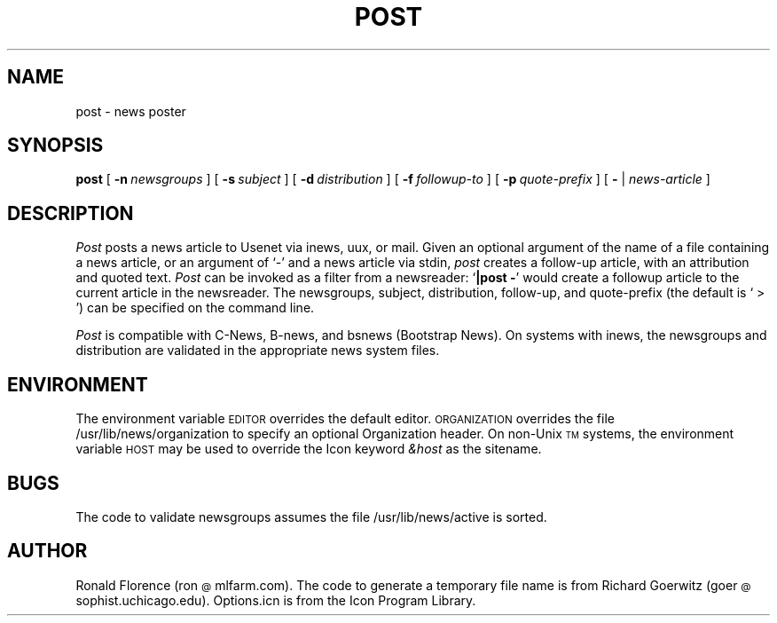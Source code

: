 .\" post.man version 1.5
.TH POST LOCAL "2 Oct 1991"
.SH NAME
post \- news poster
.SH SYNOPSIS
.B post
[
.BI \-n\  newsgroups
] [
.BI \-s\  subject
] [
.BI \-d\  distribution
] [
.BI \-f\  followup-to
] [
.BI \-p\  quote-prefix
] [
.B \- 
|
.I news-article
] 
.SH DESCRIPTION
.I Post 
posts a news article to Usenet via inews, uux, or mail.  Given an
optional argument of the name of a file containing a news article, or
an argument of `\-' and a news article via stdin,
.I post
creates a follow-up article, with an attribution and quoted text.
.I Post
can be invoked as a filter from a newsreader:
.RB ` "|post \-" '
would create a followup article to the current article in the
newsreader.  The newsgroups, subject, distribution, follow-up, and
quote-prefix (the default is ` > ') can be specified on the command
line.
.PP
.I Post
is compatible with C-News, B-news, and bsnews (Bootstrap News).  On
systems with inews, the newsgroups and distribution are validated in
the appropriate news system files.
.SH ENVIRONMENT
The environment variable
.SM EDITOR 
overrides the default editor.
.SM ORGANIZATION
overrides the file /usr/lib/news/organization to specify an optional
Organization header.  On non-Unix\u\s-3TM\s0\d systems, the
environment variable
.SM HOST
may be used to override the Icon keyword
.I &host
as the sitename.
.SH BUGS
The code to validate newsgroups assumes the file
/usr/lib/news/active
is sorted.
.SH AUTHOR
Ronald Florence (ron\s-2@\s0mlfarm.com).  The code to generate a
temporary file name is from Richard Goerwitz
(goer\s-2@\s0sophist.uchicago.edu).  Options.icn is from the Icon
Program Library.

